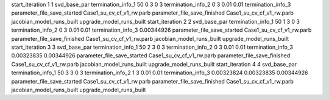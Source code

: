 start_iteration 1  1  svd_base_par
termination_info_1 50 0 3 0 3
termination_info_2 0 3 0.01 0.01
termination_info_3 
parameter_file_save_started Case1_su_cv_cf_v1_rw.parb
parameter_file_save_finished Case1_su_cv_cf_v1_rw.parb
jacobian_model_runs_built
upgrade_model_runs_built
start_iteration 2  2  svd_base_par
termination_info_1 50 1 3 0 3
termination_info_2 0 3 0.01 0.01
termination_info_3  0.00344926
parameter_file_save_started Case1_su_cv_cf_v1_rw.parb
parameter_file_save_finished Case1_su_cv_cf_v1_rw.parb
jacobian_model_runs_built
upgrade_model_runs_built
start_iteration 3  3  svd_base_par
termination_info_1 50 2 3 0 3
termination_info_2 0 3 0.01 0.01
termination_info_3  0.00323835 0.00344926
parameter_file_save_started Case1_su_cv_cf_v1_rw.parb
parameter_file_save_finished Case1_su_cv_cf_v1_rw.parb
jacobian_model_runs_built
upgrade_model_runs_built
start_iteration 4  4  svd_base_par
termination_info_1 50 3 3 0 3
termination_info_2 1 3 0.01 0.01
termination_info_3  0.00323824 0.00323835 0.00344926
parameter_file_save_started Case1_su_cv_cf_v1_rw.parb
parameter_file_save_finished Case1_su_cv_cf_v1_rw.parb
jacobian_model_runs_built
upgrade_model_runs_built
